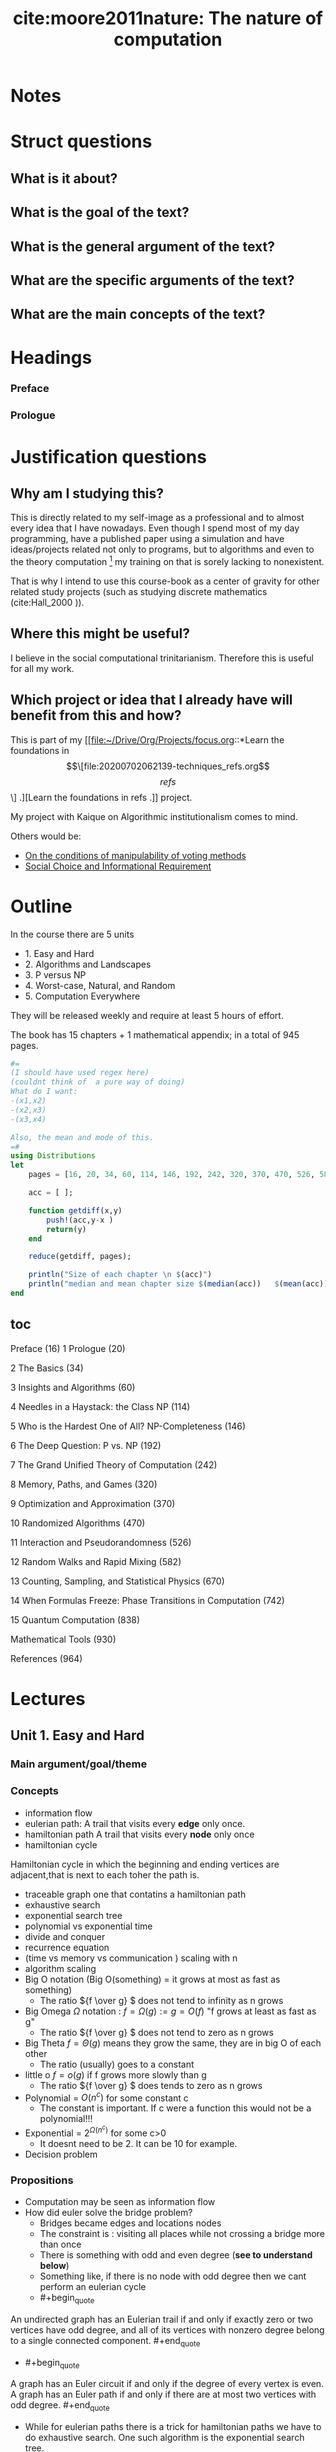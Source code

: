 #+TITLE: cite:moore2011nature: The nature of computation
#+ROAM_KEY: cite:moore2011nature

* Notes
:PROPERTIES:
:Custom_ID: moore2011nature
:NOTER_DOCUMENT: %(orb-process-file-field "moore2011nature")
:AUTHOR: Moore, C. & Mertens, S.
:JOURNAL:
:DATE:
:YEAR: 2011
:DOI:
:URL:
:END:

* Struct questions
** What is it about?

** What is the goal of the text?
** What is the general argument of the text?
** What are the specific arguments of the text?
** What are the main concepts of the text?


* Headings
*** Preface
*** Prologue
* Justification questions
** Why am I studying this?
This is directly related to my self-image as a professional and to almost every
idea that I have nowadays. Even though I spend most of my day programming, have
a published paper using a simulation and have ideas/projects related not only to
programs, but to algorithms and even to the theory computation [fn:algorithm] my
training on that is sorely lacking to nonexistent.

That is why I intend to use this course-book as a center of gravity for other
related study projects (such as studying discrete mathematics (cite:Hall_2000
)).
** Where this might be useful?
 I believe in the social computational trinitarianism. Therefore this is useful for all my work.
** Which project or idea that I already have will benefit from this and how?
This is part of my [[file:~/Drive/Org/Projects/focus.org::*Learn the foundations in \[\[file:20200702062139-techniques_refs.org\]\[refs\]\] .][Learn the foundations in refs .]] project.

My project with Kaique on Algorithmic institutionalism comes to mind.

Others would be: 
- [[file:20200711112400-on_the_conditions_of_manipulability_of_voting_methods.org][On the conditions of manipulability of voting methods]]
- [[file:20200522151434-social_choice_and_informational_requirement.org][Social Choice and Informational Requirement]]




* Outline

In the course there are  5 units
- 1. Easy and Hard
- 2. Algorithms and Landscapes
- 3. P versus NP
- 4. Worst-case, Natural, and Random
- 5. Computation Everywhere

They will be released weekly and require at least 5 hours of effort.

The book has 15 chapters + 1 mathematical appendix; in a total of 945 pages.


#+BEGIN_SRC julia :results output
#=
(I should have used regex here)
(couldnt think of  a pure way of doing)
What do I want:
-(x1,x2)
-(x2,x3)
-(x3,x4)

Also, the mean and mode of this.
=#
using Distributions
let
    pages = [16, 20, 34, 60, 114, 146, 192, 242, 320, 370, 470, 526, 582, 670, 742, 838, 930 ];

    acc = [ ];

    function getdiff(x,y)
        push!(acc,y-x )
        return(y)
    end

    reduce(getdiff, pages);

    println("Size of each chapter \n $(acc)")
    println("median and mean chapter size $(median(acc))   $(mean(acc))  ")
end
#+END_SRC

#+RESULTS:
: Size of each chapter
:  Any[4, 14, 26, 54, 32, 46, 50, 78, 50, 100, 56, 56, 88, 72, 96, 92]
: median and mean chapter size 55.0   57.125

** toc
Preface (16)
1 Prologue (20)

2 The Basics (34)

3 Insights and Algorithms (60)

4 Needles in a Haystack: the Class NP (114)

5 Who is the Hardest One of All? NP-Completeness (146)

6 The Deep Question: P vs. NP (192)

7 The Grand Unified Theory of Computation (242)

8 Memory, Paths, and Games (320)

9 Optimization and Approximation (370)

10 Randomized Algorithms (470)

11 Interaction and Pseudorandomness (526)

12 Random Walks and Rapid Mixing (582)

13 Counting, Sampling, and Statistical Physics (670)

14 When Formulas Freeze: Phase Transitions in Computation (742)

15 Quantum Computation (838)

Mathematical Tools (930)

References (964)





* Lectures
** Unit  1. Easy and Hard

*** Main argument/goal/theme

*** Concepts

- information flow
- eulerian path:
  A trail that visits every *edge* only once.
- hamiltonian path
  A trail that visits every *node* only once
- hamiltonian cycle
Hamiltonian cycle in which the beginning and ending vertices are adjacent,that
is next to each toher the path is.
- traceable graph
  one that contatins a hamiltonian path
- exhaustive search
- exponential search tree
- polynomial vs exponential time
- divide and conquer
- recurrence equation
- (time vs memory vs communication ) scaling with n
- algorithm scaling
- Big O notation (Big O(something) = it grows at most as fast as something)
  - The ratio \({f \over g} \) does not tend to infinity as n grows
- Big Omega \(\Omega\) notation : \(f = \Omega(g) := g = O(f) \)  "f grows at least as fast as g"
  - The ratio \({f \over g} \) does not tend to zero as n grows
- Big Theta \(f = \Theta(g)\) means they grow the same, they are in big O of each other
  - The ratio (usually) goes to a constant
- little o \(f = o(g)\) if f grows more slowly than g
  - The ratio \({f \over g} \) does tends to zero as n grows
- Polynomial = \(O(n^c)\) for some constant c
  - The constant is important. If c were a function this would not be a polynomial!!!
- Exponential = \(2^{\Omega(n^c)}\) for some c>0
  - It doesnt need to be 2. It can be 10 for example.
- Decision problem
    
*** Propositions
- Computation may be seen as information flow
- How did euler solve the bridge problem?
  - Bridges became edges and locations nodes
  - The constraint is : visiting all places while not crossing a bridge more than once
  - There is something with odd and even degree (*see to understand below*)
  - Something like, if there is no node with odd degree then we cant perform an eulerian cycle
  - #+begin_quote
An undirected graph has an Eulerian trail if and only if exactly zero or two
vertices have odd degree, and all of its vertices with nonzero degree belong to
a single connected component. #+end_quote
  - #+begin_quote
A graph has an Euler circuit if and only if the degree of every vertex is even.
A graph has an Euler path if and only if there are at most two vertices with odd
degree. #+end_quote

- While for eulerian paths there is a trick for hamiltonian paths we have to do
  exhaustive search. One such algorithm is the exponential search tree.
- One of the *goals of theoretical computer science* is to be able to tell -
  distinguish - when a problem is more like eulerian paths or more like
  hamiltonian paths
- A divide and conquer solution is when we break a problem into smaller problems
  then break those problems into smaller problems until we can solve the from
  the smallest step to the medium step to the big problem. That is we break a
  task into substasks of *same structure* and solve it recursively;
- We are often interested in how things change as function of the size of the system
- Apply log to two functions tends to erase their distinctions, while applying
  exp to them tends to amplify their distinctions.
- The polynomial vs exponential distinction allows us hint whether we know a
  trick or we have to do some kind of search without caring about hardware
  details
  #+begin_quote
  A polynomial-time solution indicates that the problem is understood in a general, course-grained sense.

  #+end_quote
- RAM = random access memory, so it can access random locations of memory unlike
  the magnetic tape which to access the mth location has to roll the tape O(m)
  times. So in the RAM \(T\) steps require \(O(T)\) memory, while in the tape it would require \(O(T^2)\). In the end all polynomial.
- Notice that order gives insight into structure, but for example \(1.001^n\) is smaller than \(n^{100}\) for \(n \leq 1.000.000\) . Pay attention to that in real world settings. 

  

* Footnotes

[fn:algorithm] Here I'm thinking about the distinction made by  cite:Yanofsky_2010 . 
